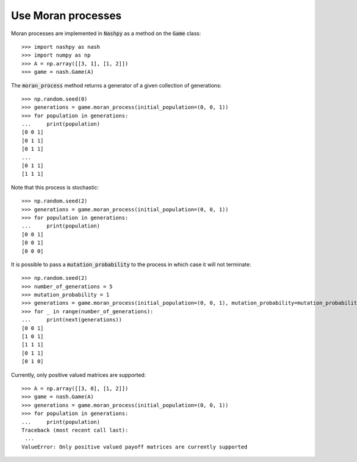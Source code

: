 .. _how-to-use-moran_process:

Use Moran processes
===================

Moran processes are implemented in :code:`Nashpy` as a method on the
:code:`Game` class::

    >>> import nashpy as nash
    >>> import numpy as np
    >>> A = np.array([[3, 1], [1, 2]])
    >>> game = nash.Game(A)

The :code:`moran_process` method returns a generator of a given collection of
generations::

    >>> np.random.seed(0)
    >>> generations = game.moran_process(initial_population=(0, 0, 1))
    >>> for population in generations:
    ...     print(population)
    [0 0 1]
    [0 1 1]
    [0 1 1]
    ...
    [0 1 1]
    [1 1 1]

Note that this process is stochastic::

    >>> np.random.seed(2)
    >>> generations = game.moran_process(initial_population=(0, 0, 1))
    >>> for population in generations:
    ...     print(population)
    [0 0 1]
    [0 0 1]
    [0 0 0]

It is possible to pass a :code:`mutation_probability` to the process in
which case it will not terminate::

    >>> np.random.seed(2)
    >>> number_of_generations = 5
    >>> mutation_probability = 1
    >>> generations = game.moran_process(initial_population=(0, 0, 1), mutation_probability=mutation_probability)
    >>> for _ in range(number_of_generations):
    ...     print(next(generations))
    [0 0 1]
    [1 0 1]
    [1 1 1]
    [0 1 1]
    [0 1 0]

Currently, only positive valued matrices are supported::

    >>> A = np.array([[3, 0], [1, 2]])
    >>> game = nash.Game(A)
    >>> generations = game.moran_process(initial_population=(0, 0, 1))
    >>> for population in generations:
    ...     print(population)
    Traceback (most recent call last):
     ...
    ValueError: Only positive valued payoff matrices are currently supported
